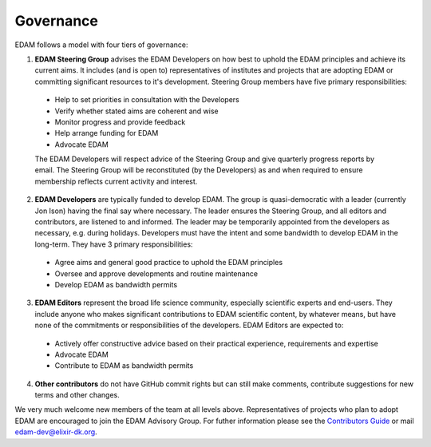 Governance
==========

EDAM follows a model with four tiers of governance:

1. **EDAM Steering Group** advises the EDAM Developers on how best to uphold the EDAM principles and achieve its current aims.  It includes (and is open to) representatives of institutes and projects that are adopting EDAM or committing significant resources to it's development.  Steering Group members have five primary responsibilities:

  * Help to set priorities in consultation with the Developers
  * Verify whether stated aims are coherent and wise
  * Monitor progress and provide feedback
  * Help arrange funding for EDAM
  * Advocate EDAM
   
  The EDAM Developers will respect advice of the Steering Group and give quarterly progress reports by email.  The Steering Group will be reconstituted (by the Developers) as and when required to ensure membership reflects current activity and interest. 

2. **EDAM Developers** are typically funded to develop EDAM.  The group is quasi-democratic with a leader (currently Jon Ison) having the final say where necessary.  The leader ensures the Steering Group, and all editors and contributors, are listened to and informed. The leader may be temporarily appointed from the developers as necessary, e.g. during holidays.  Developers must have the intent and some bandwidth to develop EDAM in the long-term. They have 3 primary responsibilities: 

  * Agree aims and general good practice to uphold the EDAM principles
  * Oversee and approve developments and routine maintenance
  * Develop EDAM as bandwidth permits

3. **EDAM Editors** represent the broad life science community, especially scientific experts and end-users.  They include anyone who makes significant contributions to EDAM scientific content, by whatever means, but have none of the commitments or responsibilities of the developers.  EDAM Editors are expected to:

  * Actively offer constructive advice based on their practical experience, requirements and expertise
  * Advocate EDAM
  * Contribute to EDAM as bandwidth permits
    
4. **Other contributors** do not have GitHub commit rights but can still make comments, contribute suggestions for new terms and other changes. 

We very much welcome new members of the team at all levels above.  Representatives of projects who plan to adopt EDAM are encouraged to join the EDAM Advisory Group.  For futher information please see the `Contributors Guide <http://edamontology.readthedocs.org/en/latest/contributors_guide.html>`_ or mail edam-dev@elixir-dk.org.

